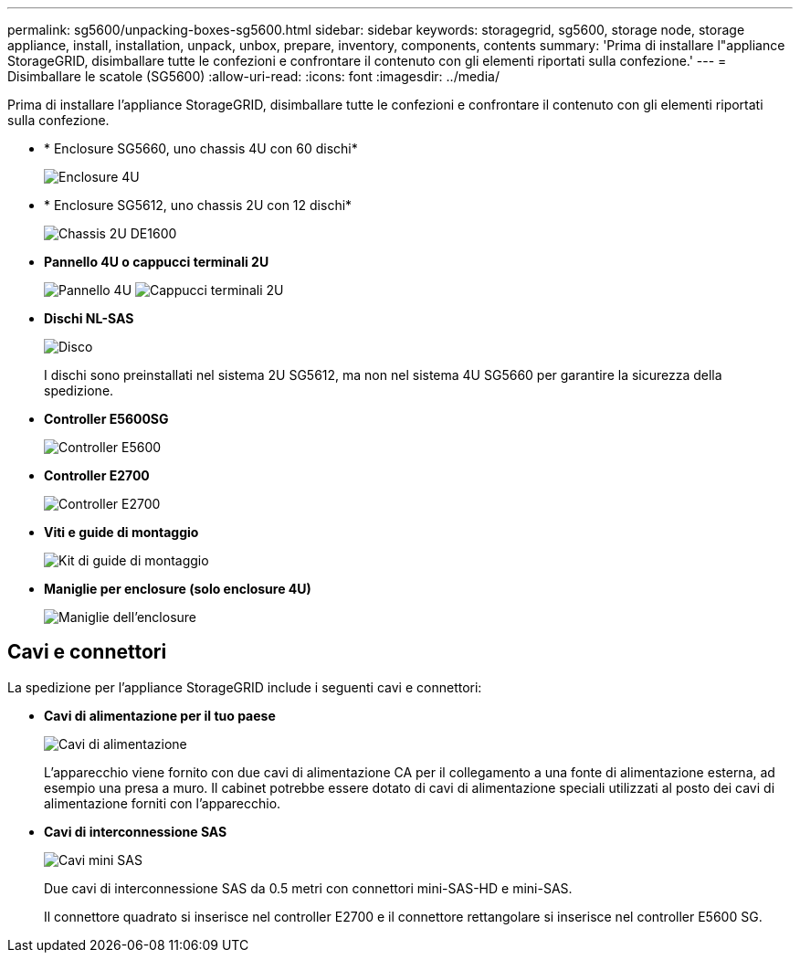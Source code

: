 ---
permalink: sg5600/unpacking-boxes-sg5600.html 
sidebar: sidebar 
keywords: storagegrid, sg5600, storage node, storage appliance, install, installation, unpack, unbox, prepare, inventory, components, contents 
summary: 'Prima di installare l"appliance StorageGRID, disimballare tutte le confezioni e confrontare il contenuto con gli elementi riportati sulla confezione.' 
---
= Disimballare le scatole (SG5600)
:allow-uri-read: 
:icons: font
:imagesdir: ../media/


[role="lead"]
Prima di installare l'appliance StorageGRID, disimballare tutte le confezioni e confrontare il contenuto con gli elementi riportati sulla confezione.

* * Enclosure SG5660, uno chassis 4U con 60 dischi*
+
image::../media/appliance_enclosure.gif[Enclosure 4U]

* * Enclosure SG5612, uno chassis 2U con 12 dischi*
+
image::../media/appliance_enclosure_2u.gif[Chassis 2U DE1600]

* *Pannello 4U o cappucci terminali 2U*
+
image:../media/appliance_bezel.gif["Pannello 4U"] image:../media/appliance_bezel_2u_endcaps.gif["Cappucci terminali 2U"]

* *Dischi NL-SAS*
+
image::../media/appliance_drive.gif[Disco]

+
I dischi sono preinstallati nel sistema 2U SG5612, ma non nel sistema 4U SG5660 per garantire la sicurezza della spedizione.

* *Controller E5600SG*
+
image::../media/sga_controller_5600_diagram.gif[Controller E5600]

* *Controller E2700*
+
image::../media/sga_controller_2700_diagram.gif[Controller E2700]

* *Viti e guide di montaggio*
+
image::../media/appliance_mounting_rail_kit.png[Kit di guide di montaggio]

* *Maniglie per enclosure (solo enclosure 4U)*
+
image::../media/appliance_enclosure_handles.gif[Maniglie dell'enclosure]





== Cavi e connettori

La spedizione per l'appliance StorageGRID include i seguenti cavi e connettori:

* *Cavi di alimentazione per il tuo paese*
+
image::../media/appliance_power_cords.gif[Cavi di alimentazione]

+
L'apparecchio viene fornito con due cavi di alimentazione CA per il collegamento a una fonte di alimentazione esterna, ad esempio una presa a muro. Il cabinet potrebbe essere dotato di cavi di alimentazione speciali utilizzati al posto dei cavi di alimentazione forniti con l'apparecchio.

* *Cavi di interconnessione SAS*
+
image::../media/appliance_mini_sas_cables.gif[Cavi mini SAS]

+
Due cavi di interconnessione SAS da 0.5 metri con connettori mini-SAS-HD e mini-SAS.

+
Il connettore quadrato si inserisce nel controller E2700 e il connettore rettangolare si inserisce nel controller E5600 SG.


